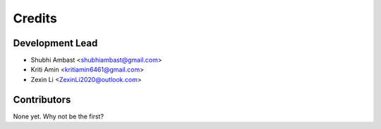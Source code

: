 =======
Credits
=======

Development Lead
----------------

* Shubhi Ambast <shubhiambast@gmail.com>
* Kriti Amin <kritiamin6461@gmail.com>
* Zexin Li <ZexinLi2020@outlook.com>

Contributors
------------

None yet. Why not be the first?
